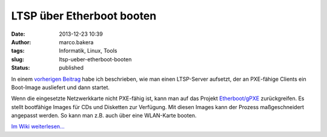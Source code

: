 LTSP über Etherboot booten
##########################
:date: 2013-12-23 10:39
:author: marco.bakera
:tags: Informatik, Linux, Tools
:slug: ltsp-ueber-etherboot-booten
:status: published

In einem `vorherigen
Beitrag <http://bakera.de/wp/2013/12/linux-terminal-server-projekt-ltsp-schwache-rechner-haengen-an-einem-starken-server/>`__
habe ich beschrieben, wie man einen LTSP-Server aufsetzt, der an
PXE-fähige Clients ein Boot-Image ausliefert und dann startet.

Wenn die eingesetzte Netzwerkkarte nicht PXE-fähig ist, kann man auf das
Projekt `Etherboot/gPXE <http://etherboot.org>`__ zurückgreifen. Es
stellt bootfähige Images für CDs und Disketten zur Verfügung. Mit diesen
Images kann der Prozess maßgeschneidert angepasst werden. So kann man
z.B. auch über eine WLAN-Karte booten.

`Im Wiki
weiterlesen... <http://bakera.de/dokuwiki/doku.php/schule/ltsp>`__

